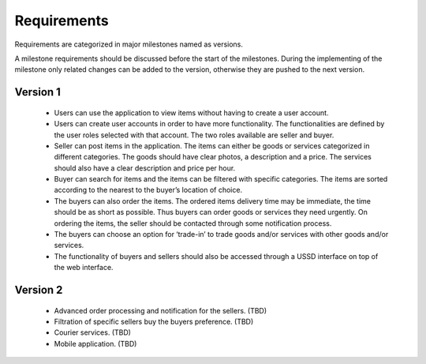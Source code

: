 Requirements
============

Requirements are categorized in major milestones named as versions.

A milestone requirements should be discussed before the start of the milestones.
During the implementing of the milestone only related changes can be added to the version,
otherwise they are pushed to the next version.

Version 1
---------

 * Users can use the application to view items without having to create a user account.
 * Users can create user accounts in order to have more functionality. The functionalities are defined by the user roles selected with that account. The two roles available are seller and buyer.
 * Seller can post items in the application. The items can either be goods or services categorized in different categories. The goods should have clear photos, a description and a price. The services should also have a clear description and price per hour.
 * Buyer can search for items and the items can be filtered with specific categories. The items are sorted according to the nearest to the buyer’s location of choice.
 * The buyers can also order the items. The ordered items delivery time may be immediate, the time should be as short as possible. Thus buyers can order goods or services they need urgently. On ordering the items, the seller should be contacted through some notification process.
 * The buyers can choose an option for ‘trade-in’ to trade goods and/or services with other goods and/or services.
 * The functionality of buyers and sellers should also be accessed through a USSD interface on top of the web interface.

Version 2
---------

 * Advanced order processing and notification for the sellers. (TBD)
 * Filtration of specific sellers buy the buyers preference. (TBD)
 * Courier services. (TBD)
 * Mobile application. (TBD)
